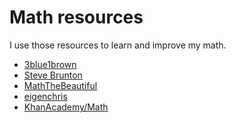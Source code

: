 
* Math resources

I use those resources to learn and improve my math. 


- [[https://www.3blue1brown.com/][3blue1brown]]
- [[https://www.youtube.com/channel/UCm5mt-A4w61lknZ9lCsZtBw][Steve Brunton]]
- [[https://www.youtube.com/channel/UCr22xikWUK2yUW4YxOKXclQ/featured][MathTheBeautiful]]
- [[https://www.youtube.com/user/eigenchris/playlists][eigenchris]]
- [[https://www.khanacademy.org/math][KhanAcademy/Math]]
